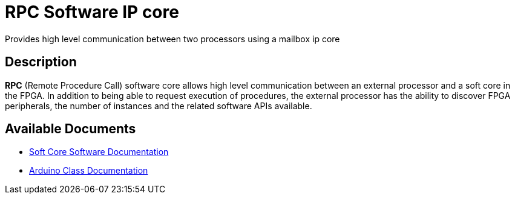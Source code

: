 = RPC Software IP core

Provides high level communication between two processors using a mailbox ip core

== Description

*RPC* (Remote Procedure Call) software core allows high level communication between an external processor and a soft core in the FPGA. In addition to being able to request execution of procedures, the external processor has the ability to discover FPGA peripherals, the number of instances and the related software APIs available.

== Available Documents
* link:RPC_sw.adoc[Soft Core Software Documentation]
* link:RPC_ino.adoc[Arduino Class Documentation]